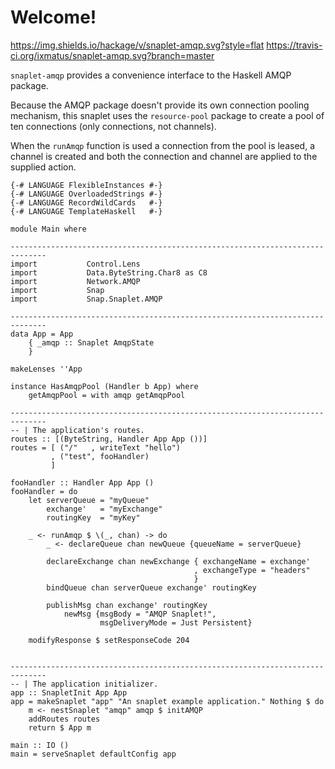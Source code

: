 * Welcome!
  [[https://hackage.haskell.org/package/snaplet-amqp][https://img.shields.io/hackage/v/snaplet-amqp.svg?style=flat]]
  [[https://travis-ci.org/ixmatus/snaplet-amqp][https://travis-ci.org/ixmatus/snaplet-amqp.svg?branch=master]]
  
  =snaplet-amqp= provides a convenience interface to the Haskell AMQP
  package.

  Because the AMQP package doesn't provide its own connection pooling
  mechanism, this snaplet uses the =resource-pool= package to create a
  pool of ten connections (only connections, not channels).

  When the =runAmqp= function is used a connection from the pool is
  leased, a channel is created and both the connection and channel are
  applied to the supplied action.

  #+BEGIN_SRC
  {-# LANGUAGE FlexibleInstances #-}
  {-# LANGUAGE OverloadedStrings #-}
  {-# LANGUAGE RecordWildCards   #-}
  {-# LANGUAGE TemplateHaskell   #-}

  module Main where

  ------------------------------------------------------------------------------
  import           Control.Lens
  import           Data.ByteString.Char8 as C8
  import           Network.AMQP
  import           Snap
  import           Snap.Snaplet.AMQP

  ------------------------------------------------------------------------------
  data App = App
      { _amqp :: Snaplet AmqpState
      }

  makeLenses ''App

  instance HasAmqpPool (Handler b App) where
      getAmqpPool = with amqp getAmqpPool

  ------------------------------------------------------------------------------
  -- | The application's routes.
  routes :: [(ByteString, Handler App App ())]
  routes = [ ("/"   , writeText "hello")
           , ("test", fooHandler)
           ]

  fooHandler :: Handler App App ()
  fooHandler = do
      let serverQueue = "myQueue"
          exchange'   = "myExchange"
          routingKey  = "myKey"

      _ <- runAmqp $ \(_, chan) -> do
          _ <- declareQueue chan newQueue {queueName = serverQueue}

          declareExchange chan newExchange { exchangeName = exchange'
                                           , exchangeType = "headers"
                                           }
          bindQueue chan serverQueue exchange' routingKey

          publishMsg chan exchange' routingKey
              newMsg {msgBody = "AMQP Snaplet!",
                      msgDeliveryMode = Just Persistent}

      modifyResponse $ setResponseCode 204


  ------------------------------------------------------------------------------
  -- | The application initializer.
  app :: SnapletInit App App
  app = makeSnaplet "app" "An snaplet example application." Nothing $ do
      m <- nestSnaplet "amqp" amqp $ initAMQP
      addRoutes routes
      return $ App m

  main :: IO ()
  main = serveSnaplet defaultConfig app
  #+END_SRC
